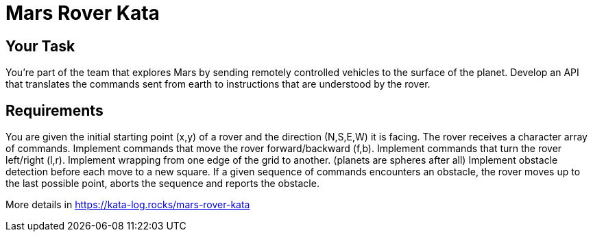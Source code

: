 = Mars Rover Kata


== Your Task

You’re part of the team that explores Mars by sending remotely controlled vehicles to the surface of the planet. Develop an API that translates the commands sent from earth to instructions that are understood by the rover.

== Requirements

You are given the initial starting point (x,y) of a rover and the direction (N,S,E,W) it is facing.
The rover receives a character array of commands.
Implement commands that move the rover forward/backward (f,b).
Implement commands that turn the rover left/right (l,r).
Implement wrapping from one edge of the grid to another. (planets are spheres after all)
Implement obstacle detection before each move to a new square. If a given sequence of commands encounters an obstacle, the rover moves up to the last possible point, aborts the sequence and reports the obstacle.


More details in https://kata-log.rocks/mars-rover-kata
